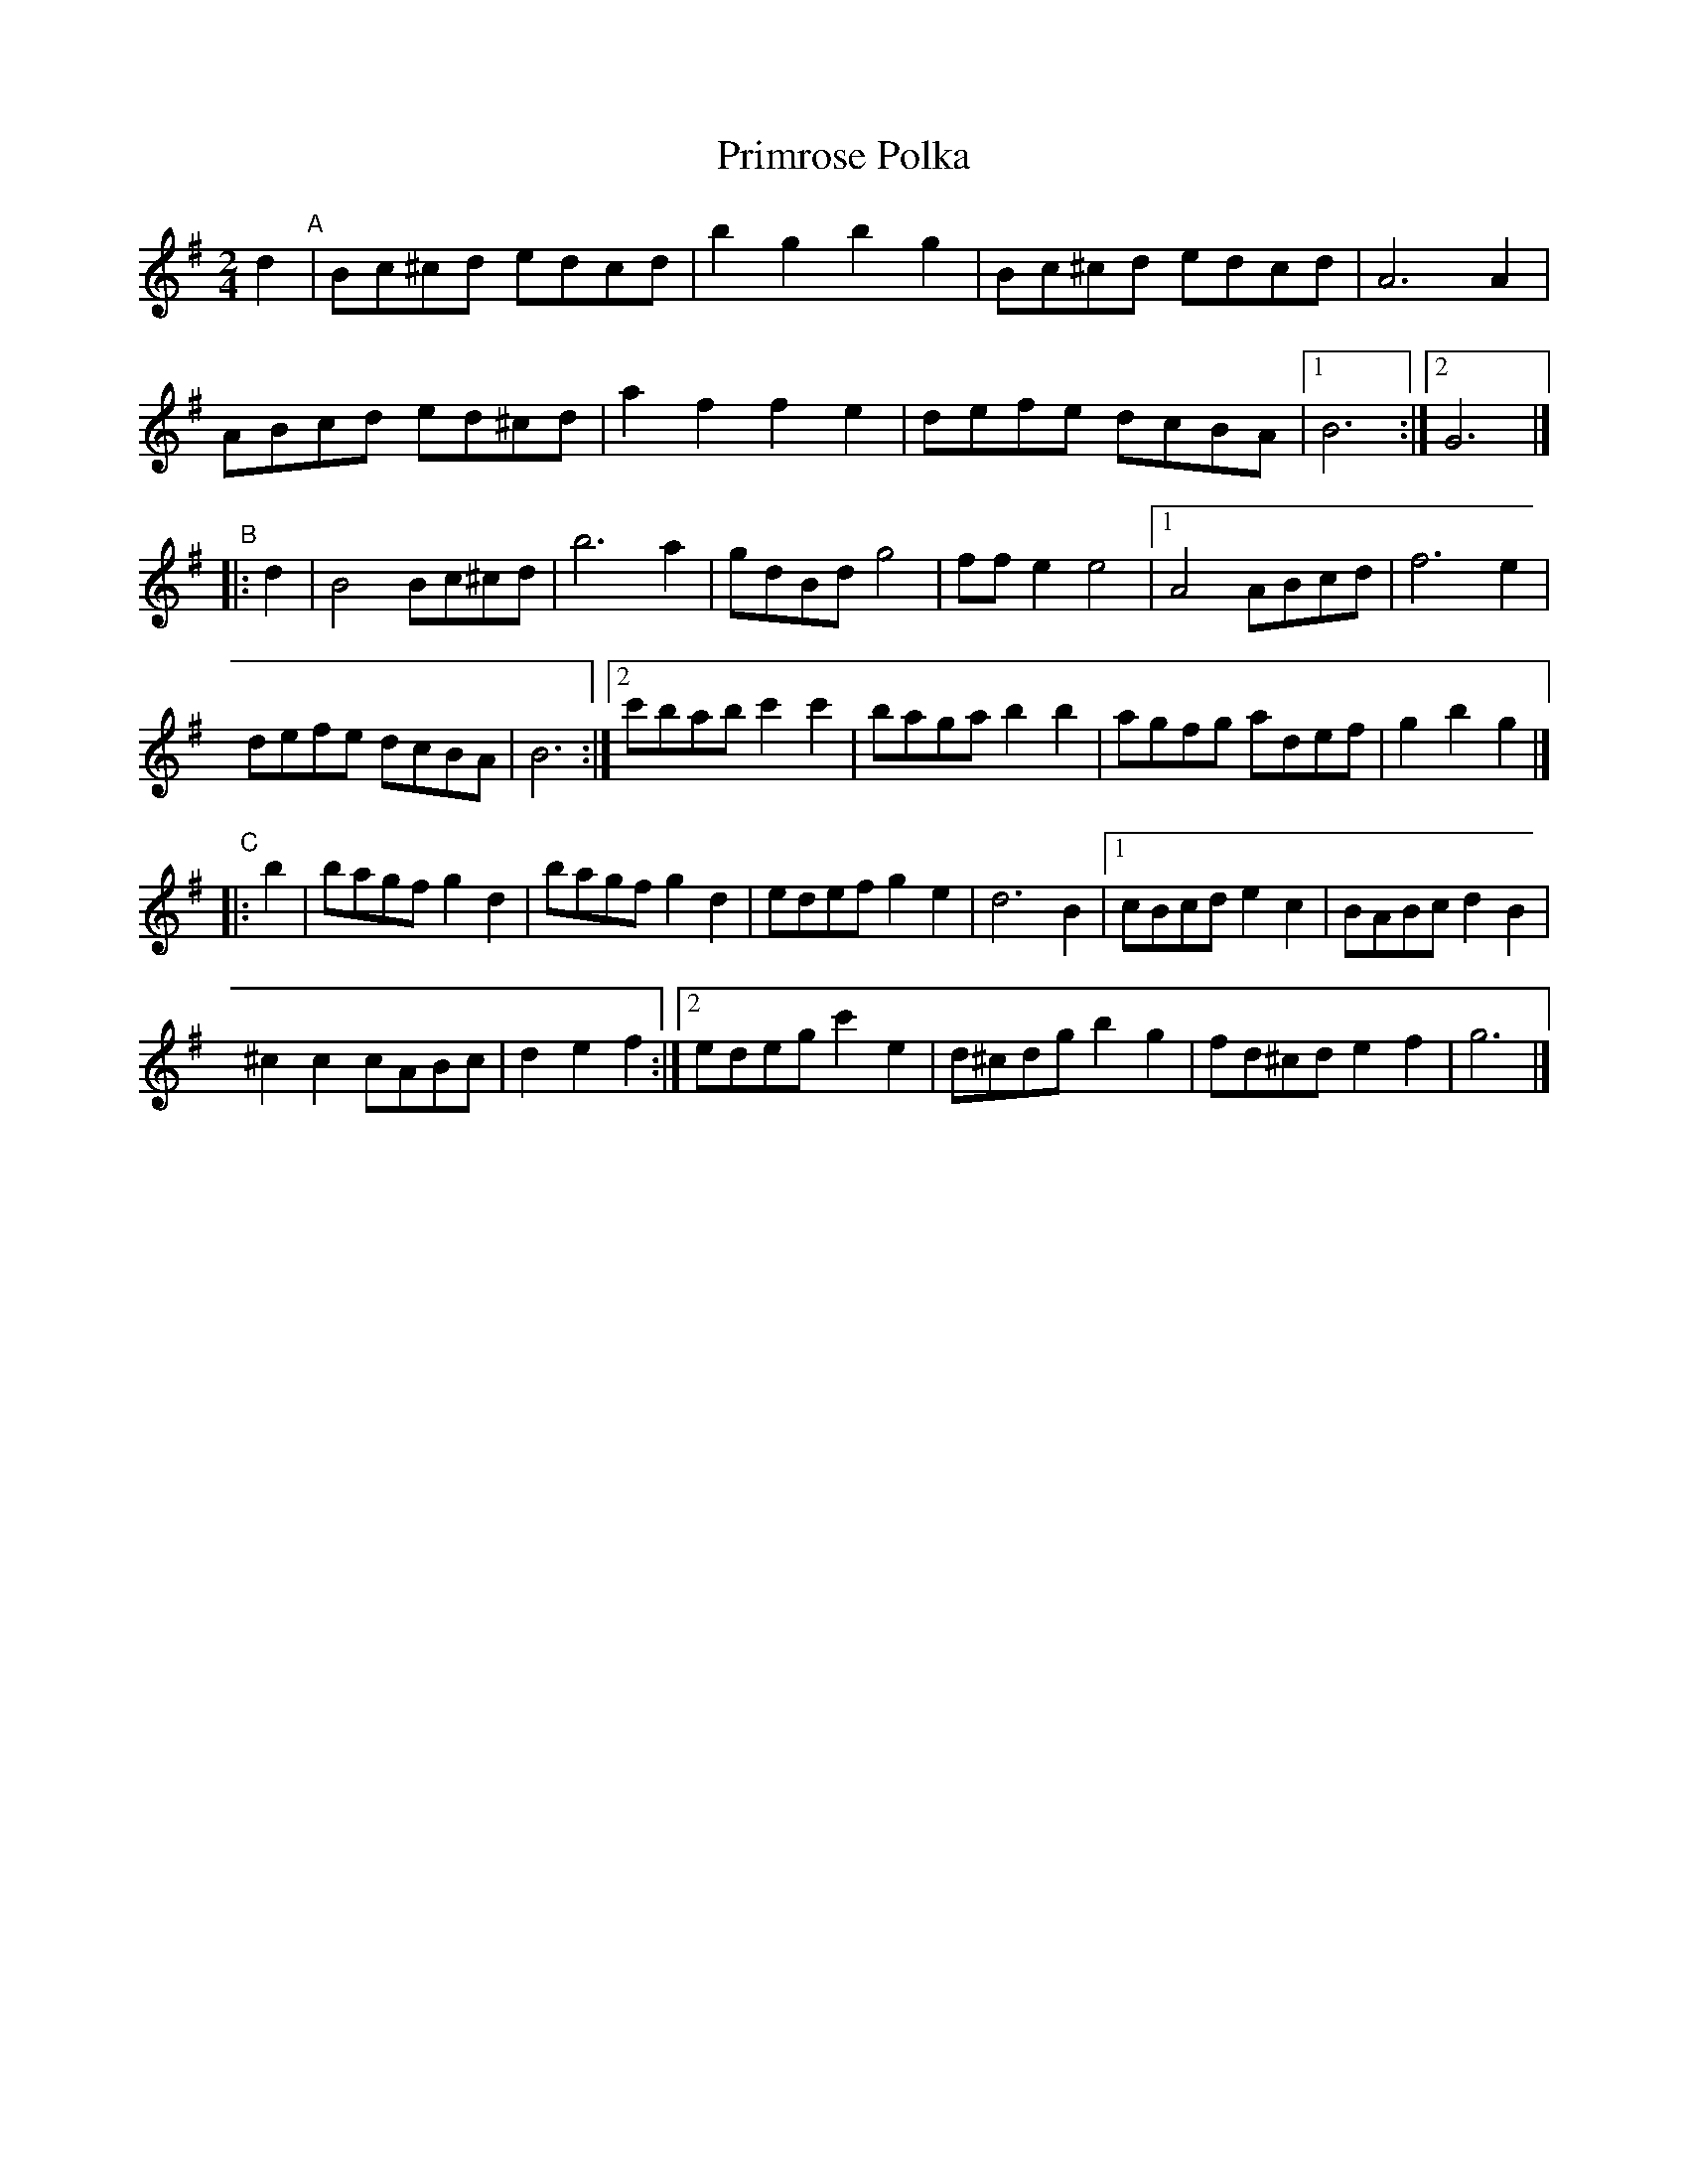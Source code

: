 X: 1
T: Primrose Polka
S: http://lesters-tune-a-day.blogspot.co.uk/2013/04/tune-232-primrose-polka.html
M: 2/4
L: 1/8
K: G
d2 "A"|\
Bc^cd edcd |\
b2 g2 b2 g2 |\
Bc^cd edcd |\
A6 A2 |
ABcd ed^cd |\
a2 f2 f2 e2 |\
defe dcBA |\
[1 B6 :|\
[2 G6 |]
"B"|: d2 |\
B4 Bc^cd |\
b6 a2 |\
gdBd g4 |\
ff e2 e4 |\
[1 A4 ABcd |\
f6 e2 |
defe dcBA |\
B6 :|\
[2 c'bab c'2 c'2 |\
baga b2 b2 |\
agfg adef |\
g2 b2 g2 |]
"C"|: b2 |\
bagf g2d2 |\
bagf g2d2 |\
edef g2e2 |\
d6 B2 |\
[1 cBcd e2 c2 |\
BABc d2 B2 |
^c2 c2 cABc |\
d2 e2 f2 :|\
[2 edeg c'2 e2 |\
d^cdg b2 g2 |\
fd^cd e2 f2 |\
g6 |]

